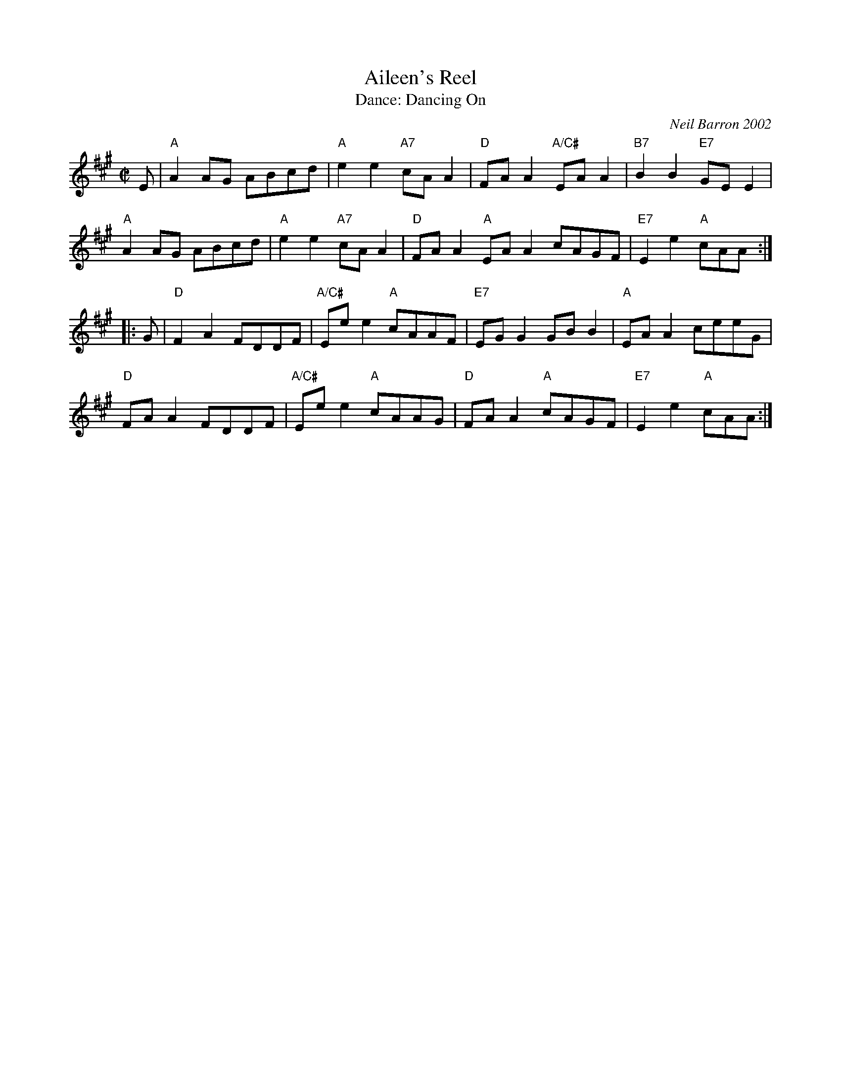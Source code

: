 X: 5
T: Aileen's Reel
C: Neil Barron 2002
T: Dance: Dancing On
N: In memory of Hilda Hughes - a good companion and a happy dancer.
B: Social Dances 2002
R: reel
Z: 2014 John Chambers <jc:trillian.mit.edu>
M: C|
L: 1/8
K: A
E |\
"A"A2AG ABcd | "A"e2e2 "A7"cAA2 | "D"FAA2 "A/C#"EAA2 | "B7"B2B2 "E7"GEE2 |
"A"A2AG ABcd | "A"e2e2 "A7"cAA2 | "D"FAA2 "A"EAA2 cAGF | "E7"E2e2 "A"cAA :|
|: G |\
"D"F2A2 FDDF | "A/C#"Eee2 "A"cAAF | "E7"EGG2 GBB2 | "A"EAA2 ceeG |
"D"FAA2 FDDF | "A/C#"Eee2 "A"cAAG | "D"FAA2 "A"cAGF | "E7"E2e2 "A"cAA :|
